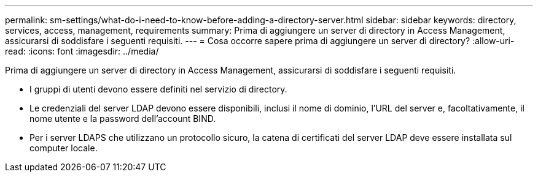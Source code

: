 ---
permalink: sm-settings/what-do-i-need-to-know-before-adding-a-directory-server.html 
sidebar: sidebar 
keywords: directory, services, access, management, requirements 
summary: Prima di aggiungere un server di directory in Access Management, assicurarsi di soddisfare i seguenti requisiti. 
---
= Cosa occorre sapere prima di aggiungere un server di directory?
:allow-uri-read: 
:icons: font
:imagesdir: ../media/


[role="lead"]
Prima di aggiungere un server di directory in Access Management, assicurarsi di soddisfare i seguenti requisiti.

* I gruppi di utenti devono essere definiti nel servizio di directory.
* Le credenziali del server LDAP devono essere disponibili, inclusi il nome di dominio, l'URL del server e, facoltativamente, il nome utente e la password dell'account BIND.
* Per i server LDAPS che utilizzano un protocollo sicuro, la catena di certificati del server LDAP deve essere installata sul computer locale.


